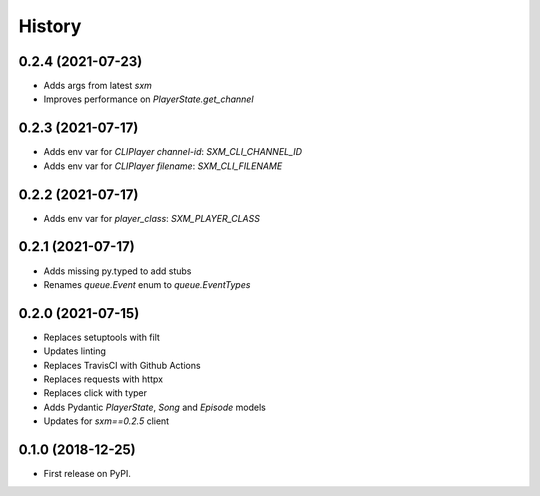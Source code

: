 =======
History
=======

0.2.4 (2021-07-23)
------------------

* Adds args from latest `sxm`
* Improves performance on `PlayerState.get_channel`

0.2.3 (2021-07-17)
------------------

* Adds env var for `CLIPlayer` `channel-id`: `SXM_CLI_CHANNEL_ID`
* Adds env var for `CLIPlayer` `filename`: `SXM_CLI_FILENAME`

0.2.2 (2021-07-17)
------------------

* Adds env var for `player_class`: `SXM_PLAYER_CLASS`

0.2.1 (2021-07-17)
------------------

* Adds missing py.typed to add stubs
* Renames `queue.Event` enum to `queue.EventTypes`

0.2.0 (2021-07-15)
------------------

* Replaces setuptools with filt
* Updates linting
* Replaces TravisCI with Github Actions
* Replaces requests with httpx
* Replaces click with typer
* Adds Pydantic `PlayerState`, `Song` and `Episode` models
* Updates for `sxm==0.2.5` client

0.1.0 (2018-12-25)
------------------

* First release on PyPI.
